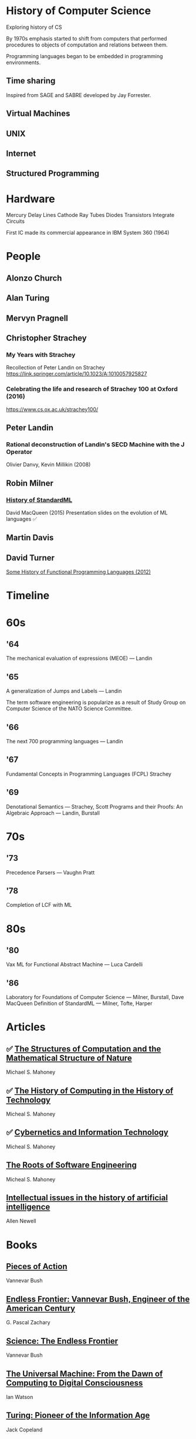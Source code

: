 * History of Computer Science
Exploring history of CS


By 1970s emphasis started to shift from computers that performed procedures to objects of computation and relations between them.

Programming languages began to be embedded in programming environments.

** Time sharing

Inspired from SAGE and SABRE developed by Jay Forrester.

** Virtual Machines

** UNIX

** Internet

** Structured Programming

*  Hardware

Mercury Delay Lines
Cathode Ray Tubes
Diodes
Transistors
Integrate Circuits

First IC made its commercial appearance in IBM System 360 (1964)

* People

** Alonzo Church

** Alan Turing

** Mervyn Pragnell

** Christopher Strachey

*** My Years with Strachey
Recollection of Peter Landin on Strachey
https://link.springer.com/article/10.1023/A:1010057925827

*** Celebrating the life and research of Strachey 100 at Oxford (2016)
https://www.cs.ox.ac.uk/strachey100/

** Peter Landin

*** Rational deconstruction of Landin's SECD Machine with the J Operator
Olivier Danvy, Kevin Millikin (2008)

** Robin Milner

*** [[http://sml-family.org/history/ML2015-talk.pdf][History of StandardML]]

David MacQueen (2015)
Presentation slides on the evolution of ML languages
✅

** Martin Davis

** David Turner
[[https://www.cs.kent.ac.uk/people/staff/dat/tfp12/tfp12.pdf][Some History of Functional Programming Languages (2012)]]

* Timeline

* 60s

** '64

The mechanical evaluation of expressions (MEOE) — Landin

** '65
A generalization of Jumps and Labels — Landin

The term software engineering is popularize as a result of Study Group on Computer Science of the NATO Science Committee.

** '66
The next 700 programming languages — Landin

** '67
Fundamental Concepts in Programming Languages (FCPL)
Strachey

** '69
Denotational Semantics — Strachey, Scott
Programs and their Proofs: An Algebraic Approach — Landin, Burstall

* 70s

** '73
Precedence Parsers — Vaughn Pratt

** '78
Completion of LCF with ML

* 80s

** '80
Vax ML for Functional Abstract Machine — Luca Cardelli

** '86
Laboratory for Foundations of Computer Science — Milner, Burstall, Dave MacQueen
Definition of StandardML — Milner, Tofte, Harper

* Articles

** ✅ [[http://www.rutherfordjournal.org/article030107.html][The Structures of Computation and the Mathematical Structure of Nature]]
Michael S. Mahoney

** ✅ [[https://www.princeton.edu/~hos/Mahoney/articles/hcht/hchtfr.html][The History of Computing in the History of Technology]]
Micheal S. Mahoney

** ✅ [[https://www.princeton.edu/~hos/Mahoney/articles/cybinfo/cybinfofr.html][Cybernetics and Information Technology]]
Micheal S. Mahoney

** [[https://www.princeton.edu/~hos/Mahoney/articles/sweroots/sweroots.htm][The Roots of Software Engineering]]
Micheal S. Mahoney

** [[https://cse.sc.edu/~mgv/csce580sp15/Newell_Issues1983.pdf][Intellectual issues in the history of artificial intelligence]]
Allen Newell

* Books

** [[https://amzn.to/3iOSDJH][Pieces of Action]]
Vannevar Bush

** [[https://amzn.to/2YixqOU][Endless Frontier: Vannevar Bush, Engineer of the American Century]]
G. Pascal Zachary

** [[https://www.nsf.gov/about/history/EndlessFrontier_w.pdf][Science: The Endless Frontier]]
Vannevar Bush

** [[https://amzn.to/3a8PsbN][The Universal Machine: From the Dawn of Computing to Digital Consciousness]]
Ian Watson

** [[https://amzn.to/3r0lttL][Turing: Pioneer of the Information Age]]
Jack Copeland

** [[https://amzn.to/2KPgFru][Bit by Bit: An Illustrated History of Computers]]
Stan Augarten

** [[https://amzn.to/3sWSlFn][State of the Art: A Photographic History of the Integrated Circuit]]
Stan Augarten

** [[https://amzn.to/3qTZQLx][A History of Computing]]
Michael R. Williams
